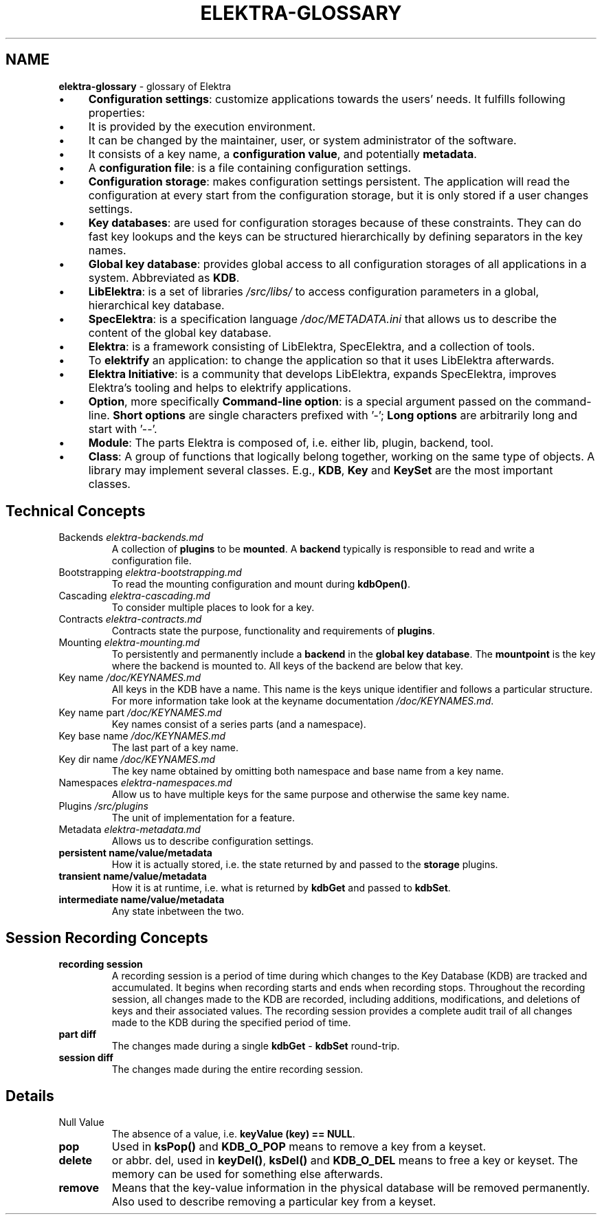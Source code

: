 .\" generated with Ronn-NG/v0.10.1
.\" http://github.com/apjanke/ronn-ng/tree/0.10.1.pre3
.TH "ELEKTRA\-GLOSSARY" "7" "May 2023" ""
.SH "NAME"
\fBelektra\-glossary\fR \- glossary of Elektra
.IP "\(bu" 4
\fBConfiguration settings\fR: customize applications towards the users' needs\. It fulfills following properties:
.IP "\(bu" 4
It is provided by the execution environment\.
.IP "\(bu" 4
It can be changed by the maintainer, user, or system administrator of the software\.
.IP "\(bu" 4
It consists of a key name, a \fBconfiguration value\fR, and potentially \fBmetadata\fR\.
.IP "" 0

.IP "\(bu" 4
A \fBconfiguration file\fR: is a file containing configuration settings\.
.IP "\(bu" 4
\fBConfiguration storage\fR: makes configuration settings persistent\. The application will read the configuration at every start from the configuration storage, but it is only stored if a user changes settings\.
.IP "\(bu" 4
\fBKey databases\fR: are used for configuration storages because of these constraints\. They can do fast key lookups and the keys can be structured hierarchically by defining separators in the key names\.
.IP "\(bu" 4
\fBGlobal key database\fR: provides global access to all configuration storages of all applications in a system\. Abbreviated as \fBKDB\fR\.
.IP "\(bu" 4
\fBLibElektra\fR: is a set of libraries \fI/src/libs/\fR to access configuration parameters in a global, hierarchical key database\.
.IP "\(bu" 4
\fBSpecElektra\fR: is a specification language \fI/doc/METADATA\.ini\fR that allows us to describe the content of the global key database\.
.IP "\(bu" 4
\fBElektra\fR: is a framework consisting of LibElektra, SpecElektra, and a collection of tools\.
.IP "\(bu" 4
To \fBelektrify\fR an application: to change the application so that it uses LibElektra afterwards\.
.IP "\(bu" 4
\fBElektra Initiative\fR: is a community that develops LibElektra, expands SpecElektra, improves Elektra's tooling and helps to elektrify applications\.
.IP "\(bu" 4
\fBOption\fR, more specifically \fBCommand\-line option\fR: is a special argument passed on the command\-line\. \fBShort options\fR are single characters prefixed with '\-'; \fBLong options\fR are arbitrarily long and start with '\-\-'\.
.IP "\(bu" 4
\fBModule\fR: The parts Elektra is composed of, i\.e\. either lib, plugin, backend, tool\.
.IP "\(bu" 4
\fBClass\fR: A group of functions that logically belong together, working on the same type of objects\. A library may implement several classes\. E\.g\., \fBKDB\fR, \fBKey\fR and \fBKeySet\fR are the most important classes\.
.IP "" 0
.SH "Technical Concepts"
.TP
Backends \fIelektra\-backends\.md\fR
A collection of \fBplugins\fR to be \fBmounted\fR\. A \fBbackend\fR typically is responsible to read and write a configuration file\.
.TP
Bootstrapping \fIelektra\-bootstrapping\.md\fR
To read the mounting configuration and mount during \fBkdbOpen()\fR\.
.TP
Cascading \fIelektra\-cascading\.md\fR
To consider multiple places to look for a key\.
.TP
Contracts \fIelektra\-contracts\.md\fR
Contracts state the purpose, functionality and requirements of \fBplugins\fR\.
.TP
Mounting \fIelektra\-mounting\.md\fR
To persistently and permanently include a \fBbackend\fR in the \fBglobal key database\fR\. The \fBmountpoint\fR is the key where the backend is mounted to\. All keys of the backend are below that key\.
.TP
Key name \fI/doc/KEYNAMES\.md\fR
All keys in the KDB have a name\. This name is the keys unique identifier and follows a particular structure\. For more information take look at the keyname documentation \fI/doc/KEYNAMES\.md\fR\.
.TP
Key name part \fI/doc/KEYNAMES\.md\fR
Key names consist of a series parts (and a namespace)\.
.TP
Key base name \fI/doc/KEYNAMES\.md\fR
The last part of a key name\.
.TP
Key dir name \fI/doc/KEYNAMES\.md\fR
The key name obtained by omitting both namespace and base name from a key name\.
.TP
Namespaces \fIelektra\-namespaces\.md\fR
Allow us to have multiple keys for the same purpose and otherwise the same key name\.
.TP
Plugins \fI/src/plugins\fR
The unit of implementation for a feature\.
.TP
Metadata \fIelektra\-metadata\.md\fR
Allows us to describe configuration settings\.
.TP
\fBpersistent name/value/metadata\fR
How it is actually stored, i\.e\. the state returned by and passed to the \fBstorage\fR plugins\.
.TP
\fBtransient name/value/metadata\fR
How it is at runtime, i\.e\. what is returned by \fBkdbGet\fR and passed to \fBkdbSet\fR\.
.TP
\fBintermediate name/value/metadata\fR
Any state inbetween the two\.
.SH "Session Recording Concepts"
.TP
\fBrecording session\fR
A recording session is a period of time during which changes to the Key Database (KDB) are tracked and accumulated\. It begins when recording starts and ends when recording stops\. Throughout the recording session, all changes made to the KDB are recorded, including additions, modifications, and deletions of keys and their associated values\. The recording session provides a complete audit trail of all changes made to the KDB during the specified period of time\.
.TP
\fBpart diff\fR
The changes made during a single \fBkdbGet\fR \- \fBkdbSet\fR round\-trip\.
.TP
\fBsession diff\fR
The changes made during the entire recording session\.
.SH "Details"
.TP
Null Value
The absence of a value, i\.e\. \fBkeyValue (key) == NULL\fR\.
.TP
\fBpop\fR
Used in \fBksPop()\fR and \fBKDB_O_POP\fR means to remove a key from a keyset\.
.TP
\fBdelete\fR
or abbr\. del, used in \fBkeyDel()\fR, \fBksDel()\fR and \fBKDB_O_DEL\fR means to free a key or keyset\. The memory can be used for something else afterwards\.
.TP
\fBremove\fR
Means that the key\-value information in the physical database will be removed permanently\. Also used to describe removing a particular key from a keyset\.

